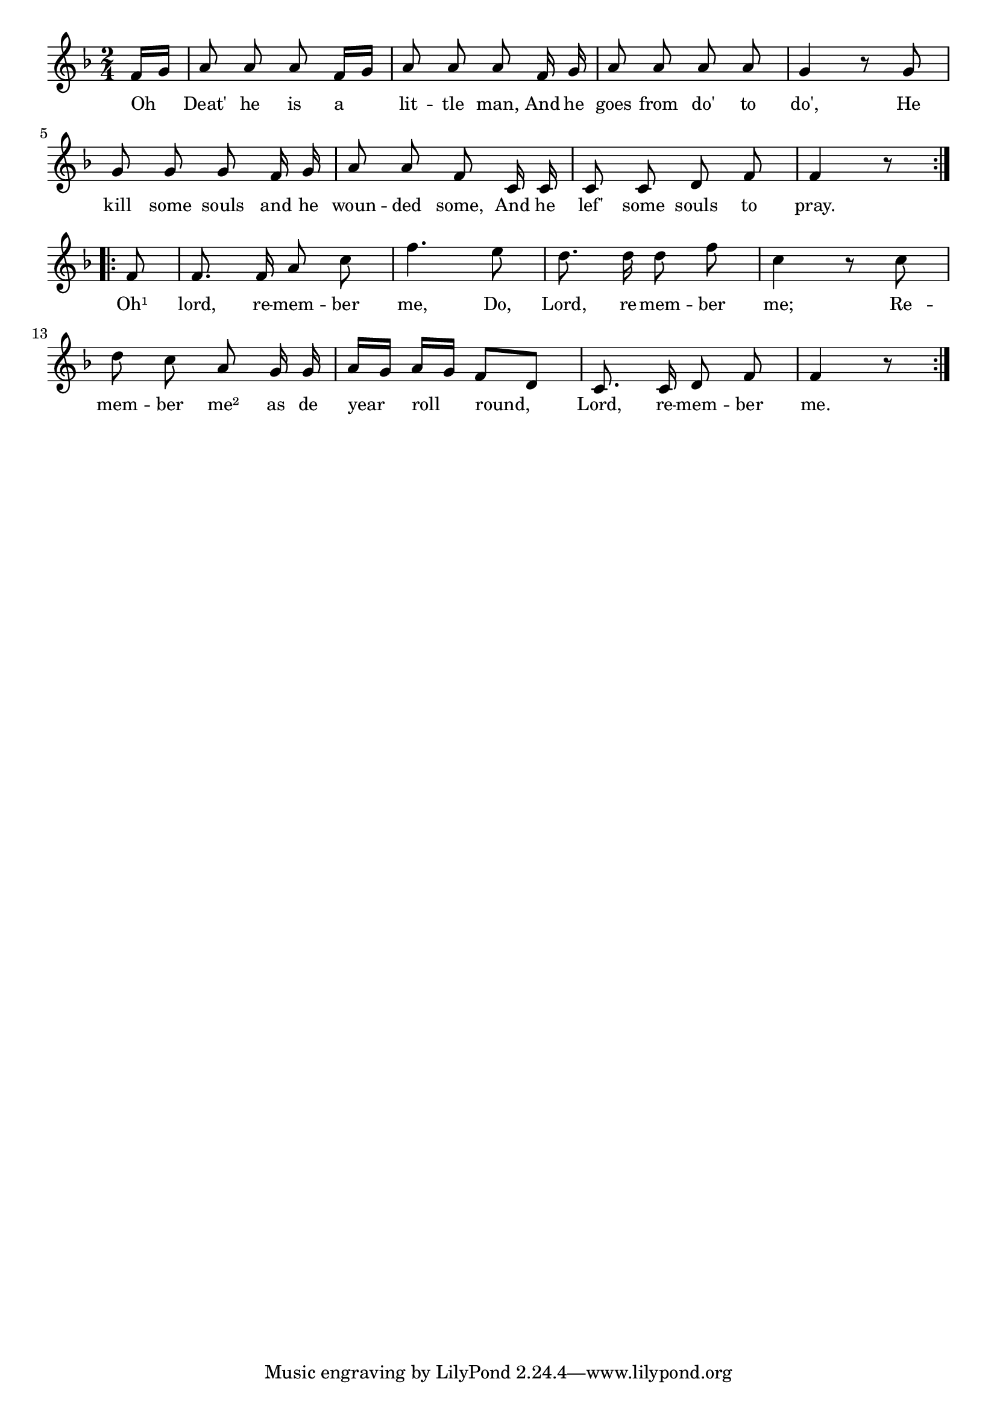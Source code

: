 % 015.ly - Score sheet for "Lord, remember me."
% Copyright (C) 2007  Marcus Brinkmann <marcus@gnu.org>
%
% This score sheet is free software; you can redistribute it and/or
% modify it under the terms of the Creative Commons Legal Code
% Attribution-ShareALike as published by Creative Commons; either
% version 2.0 of the License, or (at your option) any later version.
%
% This score sheet is distributed in the hope that it will be useful,
% but WITHOUT ANY WARRANTY; without even the implied warranty of
% MERCHANTABILITY or FITNESS FOR A PARTICULAR PURPOSE.  See the
% Creative Commons Legal Code Attribution-ShareALike for more details.
%
% You should have received a copy of the Creative Commons Legal Code
% Attribution-ShareALike along with this score sheet; if not, write to
% Creative Commons, 543 Howard Street, 5th Floor,
% San Francisco, CA 94105-3013  United States

\version "2.21.0"

%\header
%{
%  title = "Lord, remember me."
%  composer = "trad."
%}

melody =
<<
  \context Voice
  {
    \set Staff.midiInstrument = "acoustic grand"
    \override Staff.VerticalAxisGroup.minimum-Y-extent = #'(0 . 0)
    
    \autoBeamOff
    
    \time 2/4
    \clef violin
    \key f \major
    
    \repeat volta 2
    {
      \partial 8 f'16[ g'] |
      a'8 a' a' f'16[ g'] | a'8 a' a' f'16 g' | a'8 a' a' a' | g'4 r8 g' |
      g'8 g' g' f'16 g' | a'8 a' f' c'16 c' | c'8 c' d' f' | f'4 r8
    }
    \break
    \repeat volta 2
    {
      f'8 | f'8. f'16 a'8 c'' | f''4. e''8 |
      d''8. d''16 d''8 f'' | c''4 r8 c'' |
      d''8 c'' a' g'16 g' | a'16[ g'] a'[ g'] f'8[ d'] |
      c'8. c'16 d'8 f' | f'4 r8
    }
  }
  \new Lyrics
  \lyricsto "" {
    \override LyricText.font-size = #0
    \override StanzaNumber.font-size = #-1

    Oh Deat' he is a lit -- tle man,
    And he goes from do' to do',
    He kill some souls and he woun -- ded some,
    And he lef' some souls to pray.
    Oh¹ lord, re -- mem -- ber me,
    Do, Lord, re -- mem -- ber me;
    Re -- mem -- ber me² as de year roll round,
    Lord, re -- mem -- ber me.	
  }
>>


\score
{
  \new Staff { \melody }

  \layout { indent = 0.0 }
}

\score
{
  \new Staff { \unfoldRepeats \melody }

  
  \midi {
    \tempo 4 = 82
    }


}
